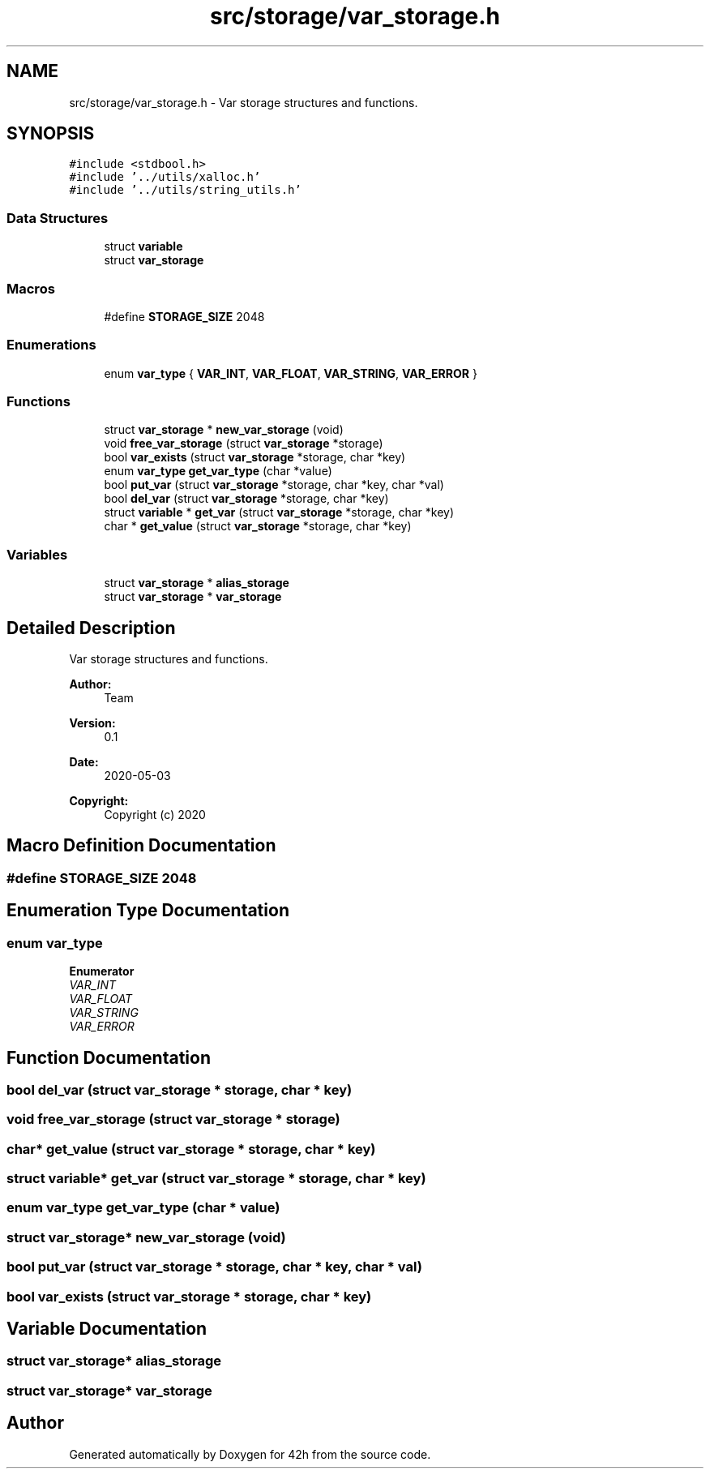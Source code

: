 .TH "src/storage/var_storage.h" 3 "Mon May 25 2020" "Version v0.1" "42h" \" -*- nroff -*-
.ad l
.nh
.SH NAME
src/storage/var_storage.h \- Var storage structures and functions\&.  

.SH SYNOPSIS
.br
.PP
\fC#include <stdbool\&.h>\fP
.br
\fC#include '\&.\&./utils/xalloc\&.h'\fP
.br
\fC#include '\&.\&./utils/string_utils\&.h'\fP
.br

.SS "Data Structures"

.in +1c
.ti -1c
.RI "struct \fBvariable\fP"
.br
.ti -1c
.RI "struct \fBvar_storage\fP"
.br
.in -1c
.SS "Macros"

.in +1c
.ti -1c
.RI "#define \fBSTORAGE_SIZE\fP   2048"
.br
.in -1c
.SS "Enumerations"

.in +1c
.ti -1c
.RI "enum \fBvar_type\fP { \fBVAR_INT\fP, \fBVAR_FLOAT\fP, \fBVAR_STRING\fP, \fBVAR_ERROR\fP }"
.br
.in -1c
.SS "Functions"

.in +1c
.ti -1c
.RI "struct \fBvar_storage\fP * \fBnew_var_storage\fP (void)"
.br
.ti -1c
.RI "void \fBfree_var_storage\fP (struct \fBvar_storage\fP *storage)"
.br
.ti -1c
.RI "bool \fBvar_exists\fP (struct \fBvar_storage\fP *storage, char *key)"
.br
.ti -1c
.RI "enum \fBvar_type\fP \fBget_var_type\fP (char *value)"
.br
.ti -1c
.RI "bool \fBput_var\fP (struct \fBvar_storage\fP *storage, char *key, char *val)"
.br
.ti -1c
.RI "bool \fBdel_var\fP (struct \fBvar_storage\fP *storage, char *key)"
.br
.ti -1c
.RI "struct \fBvariable\fP * \fBget_var\fP (struct \fBvar_storage\fP *storage, char *key)"
.br
.ti -1c
.RI "char * \fBget_value\fP (struct \fBvar_storage\fP *storage, char *key)"
.br
.in -1c
.SS "Variables"

.in +1c
.ti -1c
.RI "struct \fBvar_storage\fP * \fBalias_storage\fP"
.br
.ti -1c
.RI "struct \fBvar_storage\fP * \fBvar_storage\fP"
.br
.in -1c
.SH "Detailed Description"
.PP 
Var storage structures and functions\&. 


.PP
\fBAuthor:\fP
.RS 4
Team 
.RE
.PP
\fBVersion:\fP
.RS 4
0\&.1 
.RE
.PP
\fBDate:\fP
.RS 4
2020-05-03
.RE
.PP
\fBCopyright:\fP
.RS 4
Copyright (c) 2020 
.RE
.PP

.SH "Macro Definition Documentation"
.PP 
.SS "#define STORAGE_SIZE   2048"

.SH "Enumeration Type Documentation"
.PP 
.SS "enum \fBvar_type\fP"

.PP
\fBEnumerator\fP
.in +1c
.TP
\fB\fIVAR_INT \fP\fP
.TP
\fB\fIVAR_FLOAT \fP\fP
.TP
\fB\fIVAR_STRING \fP\fP
.TP
\fB\fIVAR_ERROR \fP\fP
.SH "Function Documentation"
.PP 
.SS "bool del_var (struct \fBvar_storage\fP * storage, char * key)"

.SS "void free_var_storage (struct \fBvar_storage\fP * storage)"

.SS "char* get_value (struct \fBvar_storage\fP * storage, char * key)"

.SS "struct \fBvariable\fP* get_var (struct \fBvar_storage\fP * storage, char * key)"

.SS "enum \fBvar_type\fP get_var_type (char * value)"

.SS "struct \fBvar_storage\fP* new_var_storage (void)"

.SS "bool put_var (struct \fBvar_storage\fP * storage, char * key, char * val)"

.SS "bool var_exists (struct \fBvar_storage\fP * storage, char * key)"

.SH "Variable Documentation"
.PP 
.SS "struct \fBvar_storage\fP* alias_storage"

.SS "struct \fBvar_storage\fP* \fBvar_storage\fP"

.SH "Author"
.PP 
Generated automatically by Doxygen for 42h from the source code\&.
